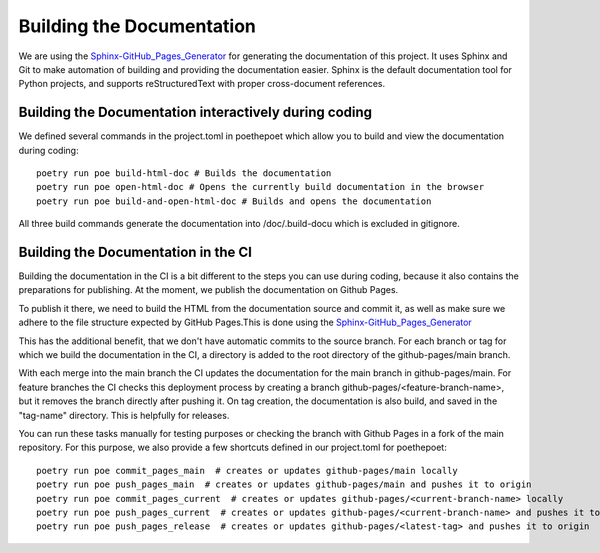 **************************
Building the Documentation
**************************

We are using the `Sphinx-GitHub_Pages_Generator <https://github.com/exasol/sphinx-github-pages-generator>`_
for generating the documentation of this project. It uses Sphinx and Git to make automation of building and providing
the documentation easier. Sphinx is the default documentation tool for Python projects,
and supports reStructuredText with proper cross-document references.



######################################################
Building the Documentation interactively during coding
######################################################

We defined several commands in the project.toml in poethepoet
which allow you to build and view the documentation during coding::

    poetry run poe build-html-doc # Builds the documentation
    poetry run poe open-html-doc # Opens the currently build documentation in the browser
    poetry run poe build-and-open-html-doc # Builds and opens the documentation

All three build commands generate the documentation into /doc/.build-docu
which is excluded in gitignore.

####################################
Building the Documentation in the CI
####################################

Building the documentation in the CI is a bit different to the steps you can use during coding,
because it also contains the preparations for publishing. At the moment, we publish
the documentation on Github Pages.

To publish it there, we need to build the HTML from the documentation source and commit it, as well as make sure we
adhere to the file structure expected by GitHub Pages.This is done using the
`Sphinx-GitHub_Pages_Generator <https://github.com/exasol/sphinx-github-pages-generator>`_

This has the additional benefit, that we don't have automatic commits to the source branch.
For each branch or tag for which we build the documentation in the CI, a directory is added to the root
directory of the github-pages/main branch.

With each merge into the main branch the CI updates the documentation for the main branch in github-pages/main.
For feature branches the CI checks this deployment process by creating a branch github-pages/<feature-branch-name>,
but it removes the branch directly after pushing it.
On tag creation, the documentation is also build, and saved in the "tag-name" directory. This is helpfully for releases.

You can run these tasks manually for testing purposes or
checking the branch with Github Pages in a fork of the main repository.
For this purpose, we also provide a few shortcuts defined in our project.toml for poethepoet::

    poetry run poe commit_pages_main  # creates or updates github-pages/main locally
    poetry run poe push_pages_main  # creates or updates github-pages/main and pushes it to origin
    poetry run poe commit_pages_current  # creates or updates github-pages/<current-branch-name> locally
    poetry run poe push_pages_current  # creates or updates github-pages/<current-branch-name> and pushes it to origin
    poetry run poe push_pages_release  # creates or updates github-pages/<latest-tag> and pushes it to origin

